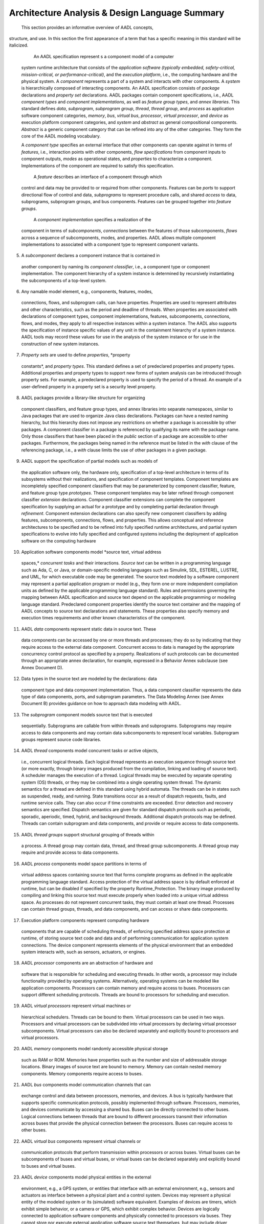 Architecture Analysis & Design Language Summary
===============================================

 This section provides an informative overview of AADL concepts,
structure, and use. In this section the first appearance of a term
that has a specific meaning in this standard will be italicized.

  An AADL specification represent s a component model of a computer
 system runtime architecture that consists of the *application
 software (typically embedded, safety-critical, mission-critical, or
 performance-critical)*, and the *execution platform*, i.e., the
 computing hardware and the physical system. A *component*
 represents a part of a system and interacts with other components.
 A *system* is hierarchically composed of interacting components. An
 AADL specification consists of *package* declarations and *property
 set* declarations. AADL packages contain component specifications,
 i.e., AADL *component types* and *component implementations*, as
 well as *feature group types*, and *annex libraries*. This standard
 defines *data*, *subprogram*, *subprogram group*, *thread*, *thread
 group*, and *process* as application software component categories,
 *memory*, *bus*, *virtual bus*, *processor*, *virtual processor*,
 and *device* as execution platform component categories, and
 *system* and *abstract* as general compositional components.
 *Abstract* is a generic component category that can be refined into
 any of the other categories. They form the core of the AADL
 modeling vocabulary.

 A *component type* specifies an external interface that other
 components can operate against in terms of *features*, i.e.,
 interaction points with other components, *flow specifications*
 from component inputs to component outputs, *modes* as operational
 states, and *properties* to characterize a component.
 Implementations of the component are required to satisfy this
 specification.

  A *feature* describes an interface of a component through which
 control and data may be provided to or required from other
 components. Features can be *ports* to support directional flow of
 control and data, *subprograms* to represent procedure calls, and
 shared *access* to data, subprograms, subprogram groups, and bus
 components. Features can be grouped together into *feature groups*.

  A *component implementation* specifies a realization of the
 component in terms of *subcomponents*, *connections* between the
 features of those subcomponents, *flows* across a sequence of
 subcomponents, modes\ *,* and properties. AADL allows multiple
 component implementations to associated with a component type to
 represent component variants.

(5)  A *subcomponent* declares a component instance that is contained in
 another component by naming its *component classifier*, i.e., a
 component type or component implementation. The component hierarchy
 of a system instance is determined by recursively instantiating the
 subcomponents of a top-level system.

(6)  Any namable model element, e.g., components, features, modes,
 connections, flows, and subprogram calls, can have properties.
 Properties are used to represent attributes and other
 characteristics, such as the period and deadline of threads. When
 properties are associated with declarations of component types,
 component implementations, features, subcomponents, connections,
 flows, and modes, they apply to all respective instances within a
 system instance. The AADL also supports the specification of
 instance specific values of any unit in the containment hierarchy
 of a system instance. AADL tools may record these values for use in
 the analysis of the system instance or for use in the construction
 of new system instances.

(7)  *Property sets* are used to define *properties*, *property
 constants*, and *property types*. This standard defines a set of
 predeclared properties and property types. Additional properties
 and property types to support new forms of system analysis can be
 introduced through property sets. For example, a predeclared
 property is used to specify the period of a thread. An example of a
 user-defined property in a property set is a security level
 property.

(8)  AADL packages provide a library-like structure for organizing
 component classifiers, and feature group types, and annex libraries
 into separate namespaces, similar to Java packages that are used to
 organize Java class declarations. Packages can have a nested naming
 hierarchy, but this hierarchy does not impose any restrictions on
 whether a package is accessible by other packages. A component
 classifier in a package is referenced by qualifying its name with
 the package name. Only those classifiers that have been placed in
 the *public* section of a package are accessible to other packages.
 Furthermore, the packages being named in the reference must be
 listed in the *with* clause of the referencing package, i.e., a
 *with* clause limits the use of other packages in a given package.

(9)  AADL support the specification of partial models such as models of
 the application software only, the hardware only, specification of
 a top-level architecture in terms of its subsystems without their
 realizations, and specification of component templates. Component
 templates are incompletely specified component classifiers that may
 be parameterized by component classifier, feature, and feature
 group type *prototypes*. These component templates may be later
 refined through component classifier *extension* declarations.
 Component classifier extensions can complete the component
 specification by supplying an actual for a prototype and by
 completing partial declaration through *refinement*. Component
 extension declarations can also specify new component classifiers
 by adding features, subcomponents, connections, flows, and
 properties. This allows conceptual and reference architectures to
 be specified and to be refined into fully specified runtime
 architectures, and partial system specifications to evolve into
 fully specified and configured systems including the deployment of
 application software on the computing hardware

(10) Application software components model *source text, virtual address
 spaces,* *concurrent tasks* and their interactions\ *.* *Source
 text* can be written in a programming language such as Ada, C, or
 Java, or domain-specific modeling languages such as Simulink, SDL,
 ESTEREL, LUSTRE, and UML, for which executable code may be
 generated. The source text modeled by a software component may
 represent a partial application program or model (e.g., they form
 one or more independent compilation units as defined by the
 applicable programming language standard). Rules and permissions
 governing the mapping between AADL specification and source text
 depend on the applicable programming or modeling language standard.
 Predeclared component properties identify the source text container
 and the mapping of AADL concepts to source text declarations and
 statements. These properties also specify memory and execution
 times requirements and other known characteristics of the
 component.

(11) AADL *data* components represent static data in source text. These
 data components can be accessed by one or more threads and
 processes; they do so by indicating that they require access to the
 external data component. Concurrent access to data is managed by
 the appropriate concurrency control protocol as specified by a
 property. Realizations of such protocols can be documented through
 an appropriate annex declaration, for example, expressed in a
 Behavior Annex subclause (see Annex Document D).

(12) Data types in the source text are modeled by the declarations: data
 component type and data component implementation. Thus, a data
 component classifier represents the data type of data components,
 ports, and subprogram parameters. The Data Modeling Annex (see
 Annex Document B) provides guidance on how to approach data
 modeling with AADL.

(13) The *subprogram* component models source text that is executed
 sequentially. Subprograms are callable from within threads and
 subprograms. Subprograms may require access to data components and
 may contain data subcomponents to represent local variables.
 Subprogram groups represent source code libraries.

(14) AADL *thread* components model concurrent tasks or active objects,
 i.e., concurrent logical threads. Each logical thread represents an
 execution sequence through source text (or more exactly, through
 binary images produced from the compilation, linking and loading of
 source text). A scheduler manages the execution of a thread.
 Logical threads may be executed by separate operating system (OS)
 threads, or they may be combined into a single operating system
 thread. The dynamic semantics for a thread are defined in this
 standard using hybrid automata. The threads can be in states such
 as suspended, ready, and running. State transitions occur as a
 result of dispatch requests, faults, and runtime service calls.
 They can also occur if time constraints are exceeded. Error
 detection and recovery semantics are specified. Dispatch semantics
 are given for standard dispatch protocols such as periodic,
 sporadic, aperiodic, timed, hybrid, and background threads.
 Additional dispatch protocols may be defined. Threads can contain
 subprogram and data components, and provide or require access to
 data components.

(15) AADL *thread groups* support structural grouping of threads within
 a process. A thread group may contain data, thread, and thread
 group subcomponents. A thread group may require and provide access
 to data components.

(16) AADL *process* components model space partitions in terms of
 virtual address spaces containing source text that forms complete
 programs as defined in the applicable programming language
 standard. Access protection of the virtual address space is by
 default enforced at runtime, but can be disabled if specified by
 the property Runtime\_Protection. The binary image produced by
 compiling and linking this source text must execute properly when
 loaded into a unique virtual address space. As processes do not
 represent concurrent tasks, they must contain at least one thread.
 Processes can contain thread groups, threads, and data components,
 and can access or share data components.

(17) Execution platform components represent computing hardware
 components that are capable of scheduling threads, of enforcing
 specified address space protection at runtime, of storing source
 text code and data and of performing communication for application
 system connections. The device component represents elements of the
 physical environment that an embedded system interacts with, such
 as sensors, actuators, or engines.

(18) AADL *processor* components are an abstraction of hardware and
 software that is responsible for scheduling and executing threads.
 In other words, a processor may include functionality provided by
 operating systems. Alternatively, operating systems can be modeled
 like application components. Processors can contain memory and
 require access to buses. Processors can support different
 scheduling protocols. Threads are bound to processors for
 scheduling and execution.

(19) AADL *virtual processors* represent virtual machines or
 hierarchical schedulers. Threads can be bound to them. Virtual
 processors can be used in two ways. Processors and virtual
 processors can be subdivided into virtual processors by declaring
 virtual processor subcomponents. Virtual processors can also be
 declared separately and explicitly bound to processors and virtual
 processors.

(20) AADL *memory* components model randomly accessible physical storage
 such as RAM or ROM. Memories have properties such as the number and
 size of addressable storage locations. Binary images of source text
 are bound to memory. Memory can contain nested memory components.
 Memory components require access to buses.

(21) AADL *bus* components model communication channels that can
 exchange control and data between processors, memories, and
 devices. A bus is typically hardware that supports specific
 communication protocols, possibly implemented through software.
 Processors, memories, and devices communicate by accessing a shared
 bus. Buses can be directly connected to other buses. Logical
 connections between threads that are bound to different processors
 transmit their information across buses that provide the physical
 connection between the processors. Buses can require access to
 other buses.

(22) AADL *virtual bus* components represent virtual channels or
 communication protocols that perform transmission within processors
 or across buses. Virtual buses can be subcomponents of buses and
 virtual buses, or virtual buses can be declared separately and
 explicitly bound to buses and virtual buses.

(23) AADL *device* components model physical entities in the external
 environment, e.g., a GPS system, or entities that interface with an
 external environment, e.g., sensors and actuators as interface
 between a physical plant and a control system. Devices may
 represent a physical entity of the modeled system or its
 (simulated) software equivalent. Examples of devices are timers,
 which exhibit simple behavior, or a camera or GPS, which exhibit
 complex behavior. Devices are logically connected to application
 software components and physically connected to processors via
 buses. They cannot store nor execute external application software
 source text themselves, but may include driver software executed on
 a connected processor. A device requires access to buses.

(24) AADL *system* components model hierarchical compositions of
 software and execution platform components. A system may directly
 contain data, subprogram, subprogram groups, process, memory,
 processor, virtual processor, bus, virtual bus, device, system as
 well as abstract subcomponents. Thread and thread group
 subcomponents must be declared in processes and are indirectly part
 of a system that contains these processes. A system component may
 require and provide access to data and bus components. Execution
 platform component can be system components in their own right and
 be modeled using system implementations. For example, a system
 implementation can be associated with a device that models a
 camera. This system implementation describes the internal of the
 camera in terms of the CCD sensor a device, a DSP processor, a
 general purpose processor as well a software that implements the
 image processing and download capability of the camera.

(25) AADL *modes* represent the operational states of software,
 execution platform, and compositional components in the modeled
 physical system. A component can have mode-specific property
 values. A component can also have mode-specific configurations of
 different subsets of subcomponents and connections. In other words,
 a mode change can change the set of active components and
 connections. Mode transitions model dynamic operational behavior
 that represents switching between configurations and changes in
 component-internal characteristics, such as conditional execution
 source text sequences or operational states of a device, that are
 reflected in property values. Other examples of mode-specific
 property values include the period or the worst-case execution time
 of a thread. A change in operating mode can have the effect of
 activating and deactivating threads for execution and changing the
 pattern of connections between threads. A mode subclause in a
 component implementation specifies the mode states and mode change
 behavior in terms of transitions; it specifies the events as
 transition triggers. Subcomponent and connection declarations as
 well as property associations declare their applicability
 (participation) in specific modes.

(26) This standard defines several categories of features: *data port*,
 *event port*, *event data port*, *feature group*, *subprogram
 parameter*, and *provided* and *required* *access* to data,
 subprograms, and buses. Data ports represent connection points for
 transfer of state data such as sensor data. Event ports represent
 connection points for transfer of control through raised events
 that can trigger thread dispatch or mode transition. Event data
 ports represent connection points for transfer of events with data,
 i.e., messages that may be queued. Feature groups support grouping
 of ports and other features, such that they can be connected to
 other components through a single connection. Provided subprogram
 access features represent entrypoints to code sequences in source
 text that is associated with a data type or a thread that can be
 called locally or remotely. Subprogram parameters represent in and
 out parameters of a subprogram. Data component access represents
 provided and required access to shared data. Bus component access
 represents provided and required access to buses for processors,
 memory, and devices.

(27) AADL *connections* specify interaction between components at
 runtime. A semantic connection is represented by a set of one or
 more connection declarations that follow the component hierarchy
 from the ultimate connection source to the ultimate connection
 destination. For example, in Figure 1 there is a connection
 declaration from a thread out port in Thread1 to a containing
 process out port in Process3. This connection is continued with a
 connection declaration within System1 from Process3’s out port to
 Process4’s in port. The connection declaration continues within
 Process4 to the thread in port contained in Thread2. Collectively,
 this sequence of connections defines a single semantic connection
 between Thread1 and Thread2. Threads, processes, systems, and ports
 are shown in graphical AADL notation. For a full description of the
 graphical AADL notation see Appendix D .

|image11|

Figure 1 − Example Semantic Connections
   

 *Flow specifications* describe externally observable flow of
information in terms of application logic through a component. Such
logical flows may be realized through ports and connections of
different data types and a combination of data, event, and event
data ports, as well as through data components. Flow specifications
represent *flow sources*, i.e., flows originating from within a
component, *flow sinks*, i.e., flows ending within a component, and
*flow paths*, i.e., flows through a component from its incoming
ports to its outgoing ports.

*Flow implementations* describe actual flow sequences representing
flow specifications through components and sets of components across
one or more connections. They are declared in component
implementations. An *end-to-end flow* specifies a flow that starts
within one subcomponent and ends within another subcomponent. Flow
specifications, flow implementations, and end-to-end flows can have
expected and actual values for flow related properties, e.g.,
latency or rounding error accumulation.

 An actual embedded system is represented by an instance of an AADL
system implementation that consists of subcomponents representing
the application software, the computing platform, and the physical
environment.

 An AADL specification may be used in a variety of ways by a variety
of tools during a broad range of life- cycle activities, e.g., for
documentation during preliminary specification, for schedulability
or reliability analysis during design studies and during
verification, for generation of system integration code during
implementation. Note that application software components must be
bound to execution platform components - ultimately threads to
processors and binary images to memory in order for the system to be
analyzable for runtime properties and the actual system to be
constructed from the AADL specification. Many uses of an AADL
specification need not be fully automated, e.g., some implementation
steps may be performed by hand.

(5) The AADL core language is extensible through property sets, *annex
subclauses* and *annex libraries* that can be standardized or
user-defined. Examples of standardized extensions are the Error
Model Annex (see Annex Document C) and the Behavior Annex (Annex
Document D). Property sets extend AADL by introducing additional
properties that can be associated with elements of a model, while
annexes introduce sublanguages that can be used to annotate a model.
*Annex subclauses* consist of annex-specific sublanguages whose
constructs can be added to component types and component
implementations. *Annex libraries* are declarations of reusable
annex-specific sublanguage elements that are placed in AADL packages
and can be referenced in annex subclauses.

